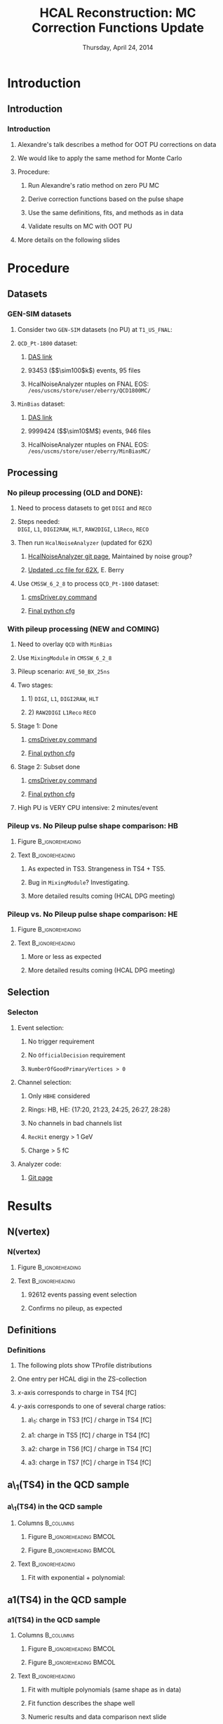 #+TITLE:     HCAL Reconstruction: \newline MC Correction Functions Update
#+EMAIL:     Edmund.A.Berry@cern.ch
#+DATE:      Thursday, April 24, 2014
#+LANGUAGE:  en
#+OPTIONS:   H:3 num:t toc:nil \n:nil @:t ::t |:t ^:t -:t f:t *:t <:t
#+OPTIONS:   TeX:t LaTeX:t skip:nil d:nil todo:t pri:nil tags:not-in-toc
#+INFOJS_OPT: view:nil toc:nil ltoc:t mouse:underline buttons:0 path:http://orgmode.org/org-info.js
#+EXPORT_SELECT_TAGS: export
#+EXPORT_EXCLUDE_TAGS: noexport
#+LINK_UP:   
#+LINK_HOME: 
#+XSLT:
#+startup: beamer
#+LaTeX_CLASS: beamer
#+LaTeX_CLASS_OPTIONS: [bigger]
#+BEAMER_FRAME_LEVEL: 3
#+latex_header: \mode<beamer>{\usetheme[compress]{Berlin}}
#+latex_header: \usepackage{multirow}
#+latex_header: \input{tex/header.tex}
#+latex_header: \input{tex/macros.tex}
#+latex_header: \input{tex/toolbox.tex}
#+latex_header: \mode<beamer>{\usecolortheme{bear}}
#+latex_header: \mode<beamer>{\titlegraphic{\includegraphics[width=0.2\textwidth]{brown-logo}}}
#+beamer_header_extra: \author[Edmund Berry]{\alert{Edmund Berry}}

* Introduction
** Introduction
*** Introduction
**** Alexandre's talk describes a method for OOT PU corrections on data
**** We would like to apply the same method for Monte Carlo
**** Procedure:
***** Run Alexandre's ratio method on zero PU MC
***** Derive correction functions based on the pulse shape
***** Use the same definitions, fits, and methods as in data
***** Validate results on MC with OOT PU
**** More details on the following slides
* Procedure
** Datasets
*** GEN-SIM datasets
**** Consider two \texttt{GEN-SIM} datasets (no PU) at \texttt{T1\_US\_FNAL}:
#+BEGIN_LaTeX
\resizebox{0.9\textwidth}{!}{
\begin{tabular}{l|l}
\hline\hline
Dataset & Production release \\
\hline\hline
\texttt{/MinBias\_TuneZ2star\_13TeV-pythia6/Summer13-START53\_V7C-v1/GEN-SIM} & \texttt{CMSSW\_5\_3\_10\_patch2} \\
\texttt{/QCD\_Pt-1800\_TuneZ2star\_13TeV\_pythia6/Fall13-POSTLS162\_V1-v1/GEN-SIM} & \texttt{CMSSW\_6\_2\_0\_patch1} \\
\hline\hline
\end{tabular}
}
#+END_LaTeX
**** \texttt{QCD\_Pt-1800} dataset:
***** [[https://cmsweb.cern.ch/das/request?input=dataset\%3D\%2FQCD_Pt-1800_TuneZ2star_13TeV_pythia6\%2FFall13-POSTLS162_V1-v1\%2FGEN-SIM\&instance=prod\%2Fglobal][\alert{DAS link}]]
***** 93453 (\($\sim100$k\)) events, 95 files
***** HcalNoiseAnalyzer ntuples on FNAL EOS: \texttt{/eos/uscms/store/user/eberry/QCD1800MC/}
**** \texttt{MinBias} dataset:
***** [[https://cmsweb.cern.ch/das/request?input=dataset\%3D\%2FMinBias_TuneZ2star_13TeV-pythia6\%2FSummer13-START53_V7C-v1\%2FGEN-SIM\&instance=prod\%2Fglobal][\alert{DAS link}]]
***** 9999424 (\($\sim10$M\)) events, 946 files
***** HcalNoiseAnalyzer ntuples on FNAL EOS: \texttt{/eos/uscms/store/user/eberry/MinBiasMC/}
** Processing
*** No pileup processing (OLD and DONE):
**** Need to process datasets to get \texttt{DIGI} and \texttt{RECO}
**** Steps needed: \\
\texttt{DIGI}, \texttt{L1}, \texttt{DIGI2RAW}, \texttt{HLT}, \texttt{RAW2DIGI}, \texttt{L1Reco}, \texttt{RECO}
**** Then run \texttt{HcalNoiseAnalyzer} (updated for 62X)
***** [[https://github.com/FHead/HcalNoiseAnalyzerCMS][\alert{HcalNoiseAnalyzer git page}]], Maintained by noise group?
***** [[http://eberry.web.cern.ch/eberry/HcalNoiseAnalyzer62X.cc.txt][\alert{Updated .cc file for 62X}]], E. Berry
**** Use \texttt{CMSSW\_6\_2\_8} to process \texttt{QCD\_Pt-1800} dataset:
***** [[https://raw.githubusercontent.com/edmundaberry/HcalReco/master/test/hcalNoise_fromGEN-SIM_62X_cmsDriver.sh][\alert{cmsDriver.py command}]]
***** [[https://raw.githubusercontent.com/edmundaberry/HcalReco/master/test/hcalNoise\_fromGEN-SIM\_62X\_cfg.py][\alert{Final python cfg}]]
*** With pileup processing (NEW and COMING)
**** Need to overlay \texttt{QCD} with \texttt{MinBias}
**** Use \texttt{MixingModule} in \texttt{CMSSW\_6\_2\_8}
**** Pileup scenario: \texttt{AVE\_50\_BX\_25ns}
**** Two stages:
***** 1) \texttt{DIGI}, \texttt{L1}, \texttt{DIGI2RAW}, \texttt{HLT}
***** 2) \texttt{RAW2DIGI} \texttt{L1Reco} \texttt{RECO}
**** Stage 1: Done
***** [[https://github.com/edmundaberry/HcalReco/blob/master/test/hcalNoise_fromGEN-SIM_toGEN-SIM-RAW_62X_withMixer_cmsDriver.sh][\alert{cmsDriver.py command}]]
***** [[https://github.com/edmundaberry/HcalReco/blob/master/test/hcalNoise_fromGEN-SIM_toGEN-SIM-RAW_62X_withMixer_cfg.py][\alert{Final python cfg}]]
**** Stage 2: Subset done
***** [[https://github.com/edmundaberry/HcalReco/blob/master/test/hcalNoise_fromGEN-SIM-RAW_62X_cmsDriver.sh][\alert{cmsDriver.py command}]]
***** [[https://github.com/edmundaberry/HcalReco/blob/master/test/hcalNoise_fromGEN-SIM-RAW_62X_cfg.py][\alert{Final python cfg}]]
**** High PU is \alert{VERY} CPU intensive: 2 minutes/event
*** Pileup vs. No Pileup pulse shape comparison: HB
**** Figure                                              :B_ignoreheading:
:PROPERTIES:
:BEAMER_env: ignoreheading
:END:
#+BEGIN_LaTeX
\centering
Example single DIGI comparison: HB
#+END_LaTeX
#+ATTR_LATEX: width=0.6\textwidth
[[file:fig/pulse_QCD1800MC_PU_vs_NoPU.png]]
**** Text                                                :B_ignoreheading:
:PROPERTIES:
:BEAMER_env: ignoreheading
:END:
***** As expected in TS3.  Strangeness in TS4 + TS5.
***** Bug in \texttt{MixingModule}?  Investigating.
***** More detailed results coming (HCAL DPG meeting)
*** Pileup vs. No Pileup pulse shape comparison: HE
**** Figure                                              :B_ignoreheading:
:PROPERTIES:
:BEAMER_env: ignoreheading
:END:
#+BEGIN_LaTeX
\centering
Example single DIGI comparison: HE
#+END_LaTeX
#+ATTR_LATEX: width=0.6\textwidth
[[file:fig/pulse_QCD1800MC_PU_vs_NoPU_HE.png]]
**** Text                                                :B_ignoreheading:
:PROPERTIES:
:BEAMER_env: ignoreheading
:END:
***** More or less as expected
***** More detailed results coming (HCAL DPG meeting)
** Selection
*** Selecton
**** Event selection:
***** No trigger requirement
***** No \texttt{OfficialDecision} requirement
***** \texttt{NumberOfGoodPrimaryVertices > 0}
**** Channel selection:
***** Only \texttt{HBHE} considered
***** Rings: HB, HE: {17:20, 21:23, 24:25, 26:27, 28:28}
***** No channels in bad channels list
***** \texttt{RecHit} energy > 1 GeV
***** Charge > 5 fC
**** Analyzer code:
***** [[https://github.com/edmundaberry/HcalReco/blob/master/analysis/macros/analysisClass_hcalReco.C][\alert{Git page}]]
* Results
** N(vertex)
*** N(vertex)
**** Figure                                              :B_ignoreheading:
:PROPERTIES:
:BEAMER_env: ignoreheading
:END:
#+BEGIN_LaTeX
\centering
Number of primary vertices: QCD sample
#+END_LaTeX
#+ATTR_LATEX: width=0.6\textwidth
[[file:fig/npv_QCD1800.png]]
**** Text                                                :B_ignoreheading:
:PROPERTIES:
:BEAMER_env: ignoreheading
:END:
***** 92612 events passing event selection
***** Confirms no pileup, as expected
** Definitions
*** Definitions
**** The following plots show TProfile distributions
**** One entry per HCAL digi in the ZS-collection
**** $x$-axis corresponds to charge in TS4 [fC]
**** $y$-axis corresponds to one of several charge ratios:
***** a\_1: charge in TS3 [fC] / charge in TS4 [fC]
***** a1: charge in TS5 [fC] / charge in TS4 [fC]
***** a2: charge in TS6 [fC] / charge in TS4 [fC]
***** a3: charge in TS7 [fC] / charge in TS4 [fC]
** a\_1(TS4) in the QCD sample
*** a\_1(TS4) in the QCD sample
**** Columns                                                   :B_columns:
:PROPERTIES:
:BEAMER_env: columns
:END:
***** Figure                                      :B_ignoreheading:BMCOL:
:PROPERTIES:
:BEAMER_env: ignoreheading
:BEAMER_col: 0.55
:END:
#+BEGIN_LaTeX
\centering
a\_1(TS4) in HB
#+END_LaTeX
#+ATTR_LATEX: width=\textwidth
[[file:fig/a0_ring0.png]]
***** Figure                                      :B_ignoreheading:BMCOL:
:PROPERTIES:
:BEAMER_env: ignoreheading
:BEAMER_col: 0.55
:END:
#+BEGIN_LaTeX
\centering
a\_1(TS4) in HE 17:20
#+END_LaTeX
#+ATTR_LATEX: width=\textwidth
[[file:fig/a0_ring1.png]]
**** Text                                                :B_ignoreheading:
:PROPERTIES:
:BEAMER_env: ignoreheading
:END:
***** Fit with exponential + polynomial:
#+BEGIN_LaTeX
\resizebox{0.8\textwidth}{!}{
\begin{equation*}
a\_1(\text{TS4}) = [0] + [1]\cdot\text{TS4} + \text{Exp}\left([2] + [3]\cdot\text{TS4}\right)
\end{equation*}
}
#+END_LaTeX
** a1(TS4) in the QCD sample
*** a1(TS4) in the QCD sample
**** Columns                                                   :B_columns:
:PROPERTIES:
:BEAMER_env: columns
:END:
***** Figure                                      :B_ignoreheading:BMCOL:
:PROPERTIES:
:BEAMER_env: ignoreheading
:BEAMER_col: 0.5
:END:
#+BEGIN_LaTeX
\centering
a1(TS4) in HB
#+END_LaTeX
#+ATTR_LATEX: width=\textwidth
[[file:fig/a1_ring0.png]]
***** Figure                                      :B_ignoreheading:BMCOL:
:PROPERTIES:
:BEAMER_env: ignoreheading
:BEAMER_col: 0.5
:END:
#+BEGIN_LaTeX
\centering
a1(TS4) in HE 17:20
#+END_LaTeX
#+ATTR_LATEX: width=\textwidth
[[file:fig/a1_ring1.png]]
**** Text                                                :B_ignoreheading:
:PROPERTIES:
:BEAMER_env: ignoreheading
:END:
***** Fit with multiple polynomials (same shape as in data)
***** Fit function describes the shape well
***** Numeric results and data comparison next slide
*** a1(TS4) in the QCD sample: HB
**** Table                                                  :B_ignoreheading:
:PROPERTIES:
:BEAMER_env: ignoreheading
:END:
#+BEGIN_LaTeX
\begin{center}
\resizebox*{!}{0.75\textheight}{
\input{tex/a1_ring0.tex}
}
\end{center}
#+END_LaTeX
*** a1(TS4) in the QCD sample: HE 17:20
**** Table                                                  :B_ignoreheading:
:PROPERTIES:
:BEAMER_env: ignoreheading
:END:
#+BEGIN_LaTeX
\begin{center}
\resizebox*{!}{0.75\textheight}{
\input{tex/a1_ring1.tex}
}
\end{center}
#+END_LaTeX
*** a1(TS4) Data vs QCD MC
**** Figure                                              :B_ignoreheading:
:PROPERTIES:
:BEAMER_env: ignoreheading
:END:
#+BEGIN_LaTeX
\centering
a1(TS4) Data vs Monte Carlo in HB
#+END_LaTeX
#+ATTR_LATEX: width=0.6\textwidth
[[file:fig/a1_ring0_daata.png]]
**** Text                                                :B_ignoreheading:
:PROPERTIES:
:BEAMER_env: ignoreheading
:END:
***** Blue points: MC
***** Red line: MC fit
***** Black line: data fit (from Alexandre)
** a2(TS4) in the QCD sample
*** a2(TS4) in the QCD sample
**** Columns                                                      :B_columns:
:PROPERTIES:
:BEAMER_env: columns
:END:
***** Figure                                      :B_ignoreheading:BMCOL:
:PROPERTIES:
:BEAMER_env: ignoreheading
:BEAMER_col: 0.55
:END:
#+BEGIN_LaTeX
\centering
a2(TS4) in HB
#+END_LaTeX
#+ATTR_LATEX: width=\textwidth
[[file:fig/a2_ring0.png]]
***** Figure                                      :B_ignoreheading:BMCOL:
:PROPERTIES:
:BEAMER_env: ignoreheading
:BEAMER_col: 0.55
:END:
#+BEGIN_LaTeX
\centering
a2(TS4) in HE 17:20
#+END_LaTeX
#+ATTR_LATEX: width=\textwidth
[[file:fig/a2_ring1.png]]
*** a2(TS4) in the QCD sample: HB
**** Table                                                  :B_ignoreheading:
:PROPERTIES:
:BEAMER_env: ignoreheading
:END:
#+BEGIN_LaTeX
\begin{center}
\resizebox*{!}{0.75\textheight}{
\input{tex/a2_ring0.tex}
}
\end{center}
#+END_LaTeX
*** a2(TS4) in the QCD sample: HE 17:20
**** Table                                                  :B_ignoreheading:
:PROPERTIES:
:BEAMER_env: ignoreheading
:END:
#+BEGIN_LaTeX
\begin{center}
\resizebox*{!}{0.75\textheight}{
\input{tex/a2_ring1.tex}
}
\end{center}
#+END_LaTeX
*** a2(TS4) Data vs QCD MC
**** Figure                                              :B_ignoreheading:
:PROPERTIES:
:BEAMER_env: ignoreheading
:END:
#+BEGIN_LaTeX
\centering
a2(TS4) Data vs Monte Carlo in HB
#+END_LaTeX
#+ATTR_LATEX: width=0.6\textwidth
[[file:fig/a2_ring0_daata.png]]
**** Text                                                :B_ignoreheading:
:PROPERTIES:
:BEAMER_env: ignoreheading
:END:
***** Blue points: MC
***** Red line: MC fit
***** Black line: data fit (from Alexandre)
** a3(TS4) in the QCD sample
*** a3(TS4) in the QCD sample
**** Columns                                                   :B_columns:
:PROPERTIES:
:BEAMER_env: columns
:END:
***** Figure                                      :B_ignoreheading:BMCOL:
:PROPERTIES:
:BEAMER_env: ignoreheading
:BEAMER_col: 0.55
:END:
#+BEGIN_LaTeX
\centering
a3(TS4) in HB
#+END_LaTeX
#+ATTR_LATEX: width=1.0\textwidth
[[file:fig/a3_ring0.png]]

***** Figure                                      :B_ignoreheading:BMCOL:
:PROPERTIES:
:BEAMER_env: ignoreheading
:BEAMER_col: 0.55
:END:
#+BEGIN_LaTeX
\centering
a3(TS4) in HE 17:20
#+END_LaTeX
#+ATTR_LATEX: width=1.0\textwidth
[[file:fig/a3_ring1.png]]
*** a3(TS4) in the QCD sample: HB
**** Table                                                  :B_ignoreheading:
:PROPERTIES:
:BEAMER_env: ignoreheading
:END:
#+BEGIN_LaTeX
\begin{center}
\resizebox*{!}{0.75\textheight}{
\input{tex/a2_ring0.tex}
}
\end{center}
#+END_LaTeX
*** a3(TS4) in the QCD sample: HE 17:20
**** Table                                                  :B_ignoreheading:
:PROPERTIES:
:BEAMER_env: ignoreheading
:END:
#+BEGIN_LaTeX
\begin{center}
\resizebox*{!}{0.75\textheight}{
\input{tex/a2_ring1.tex}
}
\end{center}
#+END_LaTeX
*** a3(TS4) Data vs QCD MC
**** Figure                                              :B_ignoreheading:
:PROPERTIES:
:BEAMER_env: ignoreheading
:END:
#+BEGIN_LaTeX
\centering
a3(TS4) Data vs Monte Carlo in HB
#+END_LaTeX
#+ATTR_LATEX: width=0.6\textwidth
[[file:fig/a2_ring0_daata.png]]
**** Text                                                :B_ignoreheading:
:PROPERTIES:
:BEAMER_env: ignoreheading
:END:
***** Blue points: MC
***** Red line: MC fit
***** Black line: data fit (from Alexandre)
* Conclusion
** Conclusion
*** Conclusion
**** Processed zero-pileup samples adequate for studies
**** Preliminary results ready using Alexandre's method
***** Fit functions used for data model MC pulse shape well
***** Final fit parameters (i.e. pulse shapes) are significantly different between data and MC
**** Working on validating results to put into CMSSW in time for 710
